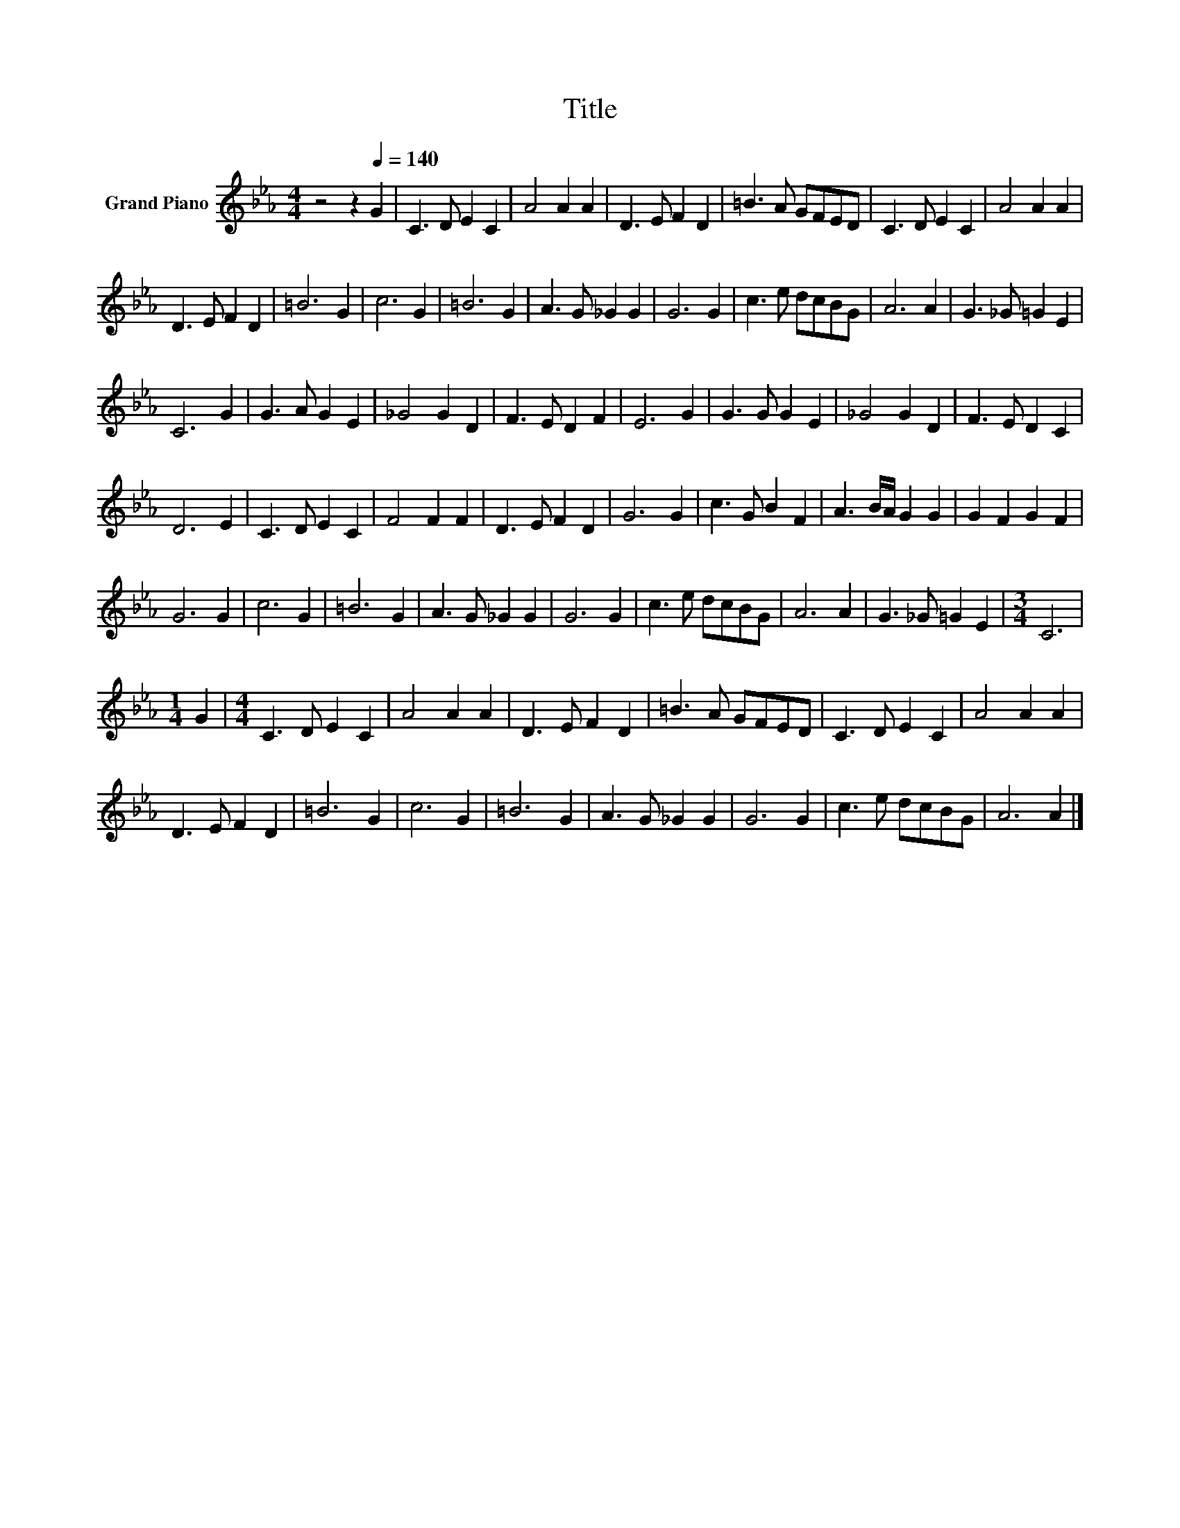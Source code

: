 X:1
T:Title
L:1/8
M:4/4
K:Eb
V:1 treble nm="Grand Piano"
V:1
 z4 z2[Q:1/4=140] G2 | C3 D E2 C2 | A4 A2 A2 | D3 E F2 D2 | =B3 A GFED | C3 D E2 C2 | A4 A2 A2 | %7
 D3 E F2 D2 | =B6 G2 | c6 G2 | =B6 G2 | A3 G _G2 G2 | G6 G2 | c3 e dcBG | A6 A2 | G3 _G =G2 E2 | %16
 C6 G2 | G3 A G2 E2 | _G4 G2 D2 | F3 E D2 F2 | E6 G2 | G3 G G2 E2 | _G4 G2 D2 | F3 E D2 C2 | %24
 D6 E2 | C3 D E2 C2 | F4 F2 F2 | D3 E F2 D2 | G6 G2 | c3 G B2 F2 | A3 B/A/ G2 G2 | G2 F2 G2 F2 | %32
 G6 G2 | c6 G2 | =B6 G2 | A3 G _G2 G2 | G6 G2 | c3 e dcBG | A6 A2 | G3 _G =G2 E2 |[M:3/4] C6 | %41
[M:1/4] G2 |[M:4/4] C3 D E2 C2 | A4 A2 A2 | D3 E F2 D2 | =B3 A GFED | C3 D E2 C2 | A4 A2 A2 | %48
 D3 E F2 D2 | =B6 G2 | c6 G2 | =B6 G2 | A3 G _G2 G2 | G6 G2 | c3 e dcBG | A6 A2 |] %56

